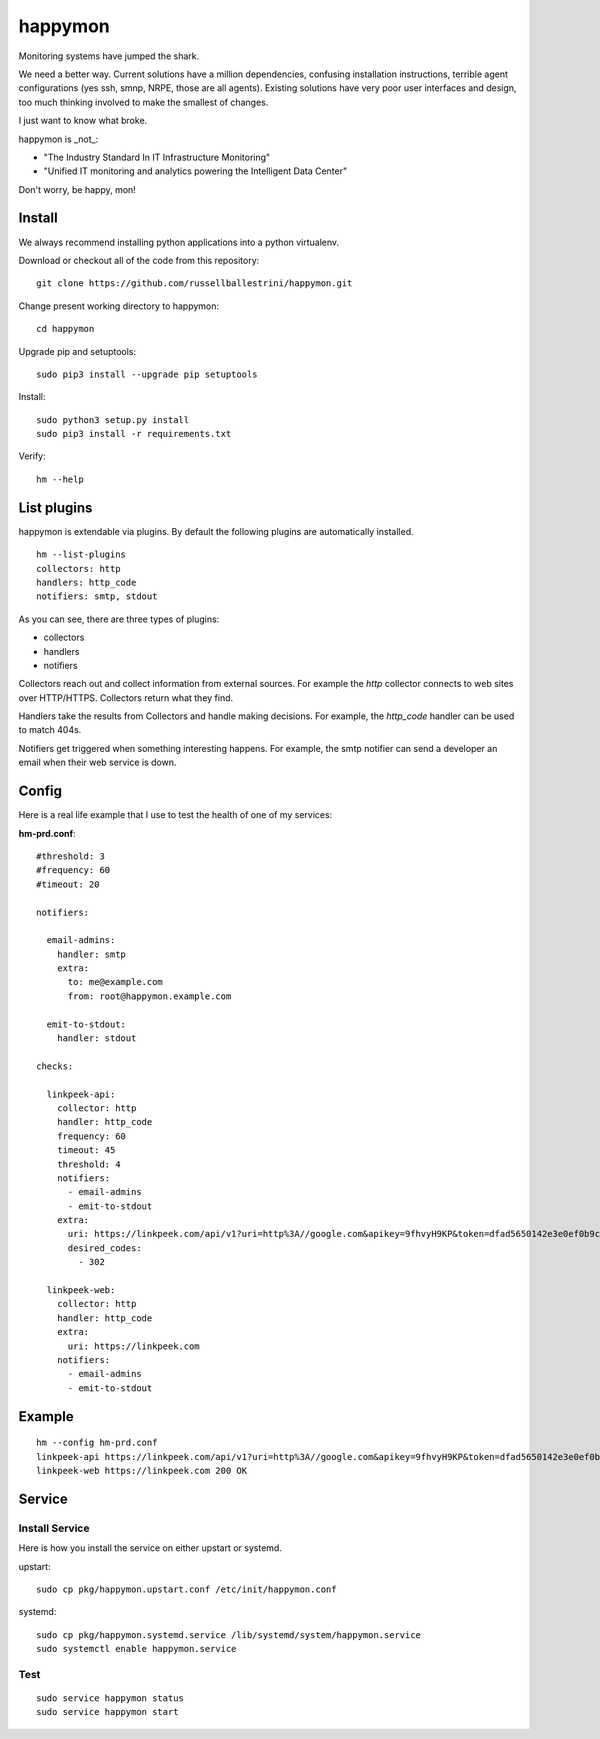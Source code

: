 happymon
########

Monitoring systems have jumped the shark.  

We need a better way.  Current solutions have a million dependencies, confusing installation instructions, terrible agent configurations (yes ssh, smnp, NRPE, those are all agents). Existing solutions have very poor user interfaces and design, too much thinking involved to make the smallest of changes.

I just want to know what broke.

happymon is _not_:

* "The Industry Standard In IT Infrastructure Monitoring"
* "Unified IT monitoring and analytics powering the Intelligent Data Center"

Don't worry, be happy, mon!

Install
===============

We always recommend installing python applications into a python virtualenv.

Download or checkout all of the code from this repository::

 git clone https://github.com/russellballestrini/happymon.git
 
Change present working directory to happymon::

 cd happymon

Upgrade pip and setuptools::

 sudo pip3 install --upgrade pip setuptools
 
Install::

 sudo python3 setup.py install
 sudo pip3 install -r requirements.txt

Verify::

 hm --help

List plugins
================

happymon is extendable via plugins. By default the following plugins are automatically installed.
::

 hm --list-plugins
 collectors: http
 handlers: http_code
 notifiers: smtp, stdout

As you can see, there are three types of plugins:

* collectors
* handlers
* notifiers

Collectors reach out and collect information from external sources. For example the *http* collector connects to web sites over HTTP/HTTPS. Collectors return what they find.

Handlers take the results from Collectors and handle making decisions. For example, the *http_code* handler can be used to match 404s.

Notifiers get triggered when something interesting happens. For example, the smtp notifier can send a developer an email when their web service is down.

 
Config
==============


Here is a real life example that I use to test the health of one of my services:

**hm-prd.conf**::

 #threshold: 3
 #frequency: 60
 #timeout: 20

 notifiers:

   email-admins:
     handler: smtp
     extra:
       to: me@example.com
       from: root@happymon.example.com

   emit-to-stdout:
     handler: stdout

 checks:

   linkpeek-api:
     collector: http
     handler: http_code
     frequency: 60
     timeout: 45
     threshold: 4
     notifiers:
       - email-admins
       - emit-to-stdout
     extra:
       uri: https://linkpeek.com/api/v1?uri=http%3A//google.com&apikey=9fhvyH9KP&token=dfad5650142e3e0ef0b9c4bc9ea9d8dd&size=336x336&ttl=90
       desired_codes:
         - 302

   linkpeek-web:
     collector: http
     handler: http_code
     extra:
       uri: https://linkpeek.com
     notifiers:
       - email-admins
       - emit-to-stdout


Example
===========

::

 hm --config hm-prd.conf 
 linkpeek-api https://linkpeek.com/api/v1?uri=http%3A//google.com&apikey=9fhvyH9KP&token=dfad5650142e3e0ef0b9c4bc9ea9d8dd&size=336x336&ttl=90 302 Found
 linkpeek-web https://linkpeek.com 200 OK

Service
==========

Install Service
---------------

Here is how you install the service on either upstart or systemd.

upstart::

 sudo cp pkg/happymon.upstart.conf /etc/init/happymon.conf

systemd::

 sudo cp pkg/happymon.systemd.service /lib/systemd/system/happymon.service
 sudo systemctl enable happymon.service


Test
-------------

::

 sudo service happymon status
 sudo service happymon start

